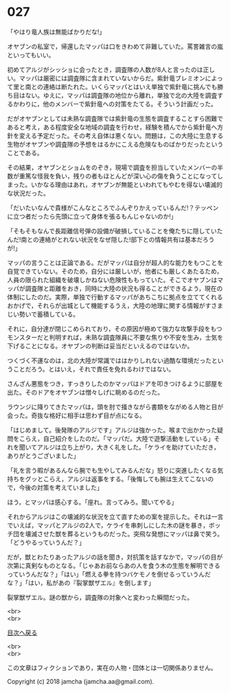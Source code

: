 #+OPTIONS: toc:nil
#+OPTIONS: \n:t

* 027

  「やはり竜人族は無能ばかりだな!」

  オヤブンの私室で，帰還したマッパは口をきわめて非難していた。罵詈雑言の嵐といってもいい。

  初めてアルジがシッショに会ったとき，調査隊の人数が8人と言ったのは正しい。マッパは厳密には調査隊に含まれていないからだ。紫針竜ブレミオンによって里と南との連絡は断たれた。いくらマッパとはいえ単独で紫針竜に挑んでも勝ち目はない。ゆえに，マッパは調査隊の地位から離れ，単独で北の大陸を調査するかわりに，他のメンバーで紫針竜への対策をたてる。そういう計画だった。

  だがオヤブンとしては未熟な調査隊では紫針竜の生態を調査することすら困難であると考え，ある程度安全な地域の調査を行わせ，経験を積んでから紫針竜へ方針を変える予定だった。その考え自体は悪くない。問題は，この大陸に生息する生物がオヤブンや調査隊の予想をはるかにこえる危険なものばかりだったということである。

  その結果，オヤブンとショムをのぞき，現場で調査を担当していたメンバーの半数が重篤な怪我を負い，残りの者もほとんどが深い心の傷を負うことになってしまった。いかなる理由はあれ，オヤブンが無能といわれてもやむを得ない壊滅的な状況だった。

  「だいたいなんで貴様がこんなところでふんぞりかえっているんだ!？テッペンに立つ者だったら先頭に立って身体を張るもんじゃないのか!」

  「そもそもなんで長距離信号弾の設備が破損していることを俺たちに隠していたんだ!南との連絡がとれない状況をなぜ隠した!部下との情報共有は基本だろうが!」

  マッパの言うことは正論である。だがマッパは自分が超人的な能力をもつことを自覚できていない。そのため，自分には厳しいが，他者にも厳しくあたるため，人員の限られた組織を破壊しかねない危険性ももっていた。そこでオヤブンはマッパが調査隊と距離をおき，同時に大陸の状況も得ることができるよう，現在の体制にしたのだ。実際，単独で行動するマッパがあちこちに拠点を立ててくれるおかげで，それらが出城として機能するうえ，大陸の地理に関する情報がすさまじい勢いで蓄積している。

  それに，自分達が閉じこめられており，その原因が極めて強力な攻撃手段をもつモンスターだと判明すれば，未熟な調査隊員に不要な焦りや不安を生み，士気を下げることになる。オヤブンの判断は妥当だといえるのではないか。

  つくづく不運なのは，北の大陸が常識でははかりしれない過酷な環境だったということだろう。とはいえ，それで責任を免れるわけではない。

  さんざん悪態をつき，すっきりしたのかマッパはドアを叩きつけるように部屋を出た。そのドアをオヤブンは憎々しげに眺めるのだった。

  ラウンジに降りてきたマッパは，頭を肘で掻きながら書類をながめる人物と目が会った。奇抜な格好に相手は思わず目が点になる。

  「はじめまして。後発隊のアルジです」アルジは強かった。喉まで出かかった疑問をこらえ，自己紹介をしたのだ。「マッパだ。大陸で遊撃活動をしている」それを聞いてアルジは立ち上がり，大きく礼をした。「ケライを助けていただき，ありがとうございました」

  「礼を言う暇があるんなら腕でも生やしてみるんだな」怒りに突進したくなる気持ちをグッとこらえ，アルジは返事をする。「後悔しても腕は生えてこないので，今後の対策を考えていました」

  ほう，とマッパは感心する。「座れ。言ってみろ。聞いてやる」

  それからアルジはこの壊滅的な状況を立て直すための案を提示した。それは一言でいえば，マッパとアルジの2人で，ケライを串刺しにした木の謎を暴き，ボッチ団を壊滅させた獣を葬るというものだった。突飛な発想にマッパは鼻で笑う。「どうやるっていうんだ？」

  だが，獣とわたりあったアルジの話を聞き，対抗策を話すなかで，マッパの目が次第に真剣なものとなる。「じゃあお前ならあの人を食う木の生態を解明できるっていうんだな？」「はい」「燃える拳を持つバケモノを倒せるっていうんだな？」「はい，私があの『裂掌獣ザエル』を倒します」

  裂掌獣ザエル。謎の獣から，調査隊の対象へと変わった瞬間だった。

  <br>
  <br>
  
  [[https://github.com/jamcha-aa/OblivionReports/blob/master/README.md][目次へ戻る]]
  
  <br>
  <br>

  この文章はフィクションであり，実在の人物・団体とは一切関係ありません。

  Copyright (c) 2018 jamcha (jamcha.aa@gmail.com).

  [[http://creativecommons.org/licenses/by-nc-sa/4.0/deed][file:http://i.creativecommons.org/l/by-nc-sa/4.0/88x31.png]]
